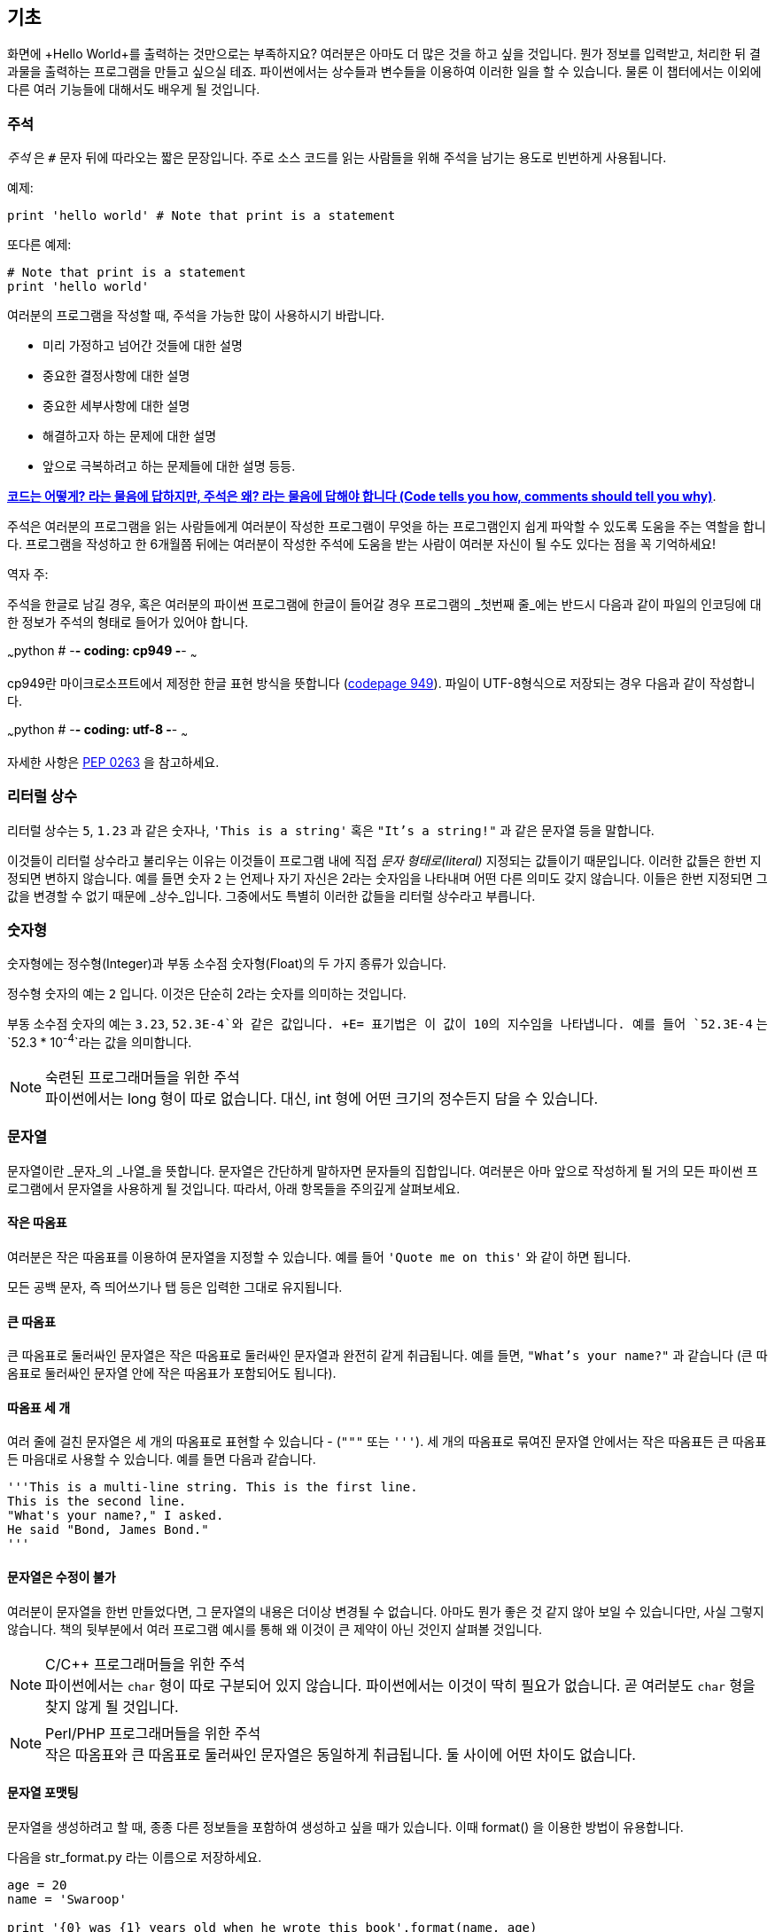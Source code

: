 [[basics]]
== 기초

화면에 +Hello World+를 출력하는 것만으로는 부족하지요? 
여러분은 아마도 더 많은 것을 하고 싶을 것입니다. 뭔가 정보를 입력받고,
처리한 뒤 결과물을 출력하는 프로그램을 만들고 싶으실 테죠.
파이썬에서는 상수들과 변수들을 이용하여 이러한 일을 할 수 있습니다.
물론 이 챕터에서는 이외에 다른 여러 기능들에 대해서도 배우게 될 것입니다.

=== 주석

_주석_ 은 `#` 문자 뒤에 따라오는 짧은 문장입니다.
주로 소스 코드를 읽는 사람들을 위해 주석을 남기는 용도로 빈번하게 사용됩니다.

예제:

[source,python]
--------------------------------------------------
print 'hello world' # Note that print is a statement
--------------------------------------------------

또다른 예제:

[source,python]
--------------------------------------------------
# Note that print is a statement
print 'hello world'
--------------------------------------------------

여러분의 프로그램을 작성할 때, 주석을 가능한 많이 사용하시기 바랍니다.

- 미리 가정하고 넘어간 것들에 대한 설명
- 중요한 결정사항에 대한 설명
- 중요한 세부사항에 대한 설명
- 해결하고자 하는 문제에 대한 설명
- 앞으로 극복하려고 하는 문제들에 대한 설명 등등.

http://www.codinghorror.com/blog/2006/12/code-tells-you-how-comments-tell-you-why.html[*코드는 어떻게?
라는 물음에 답하지만, 주석은 왜? 라는 물음에 답해야 합니다 (Code tells you how,
comments should tell you why)*].

주석은 여러분의 프로그램을 읽는 사람들에게 여러분이 작성한 프로그램이 무엇을 하는 프로그램인지
쉽게 파악할 수 있도록 도움을 주는 역할을 합니다. 프로그램을 작성하고 한 6개월쯤 뒤에는 여러분이 작성한 주석에
도움을 받는 사람이 여러분 자신이 될 수도 있다는 점을 꼭 기억하세요!

역자 주:

주석을 한글로 남길 경우, 혹은 여러분의 파이썬 프로그램에 한글이 들어갈 경우
프로그램의 _첫번째 줄_에는 반드시 다음과 같이 파일의 인코딩에 대한 정보가
주석의 형태로 들어가 있어야 합니다.

~~~python
# -*- coding: cp949 -*-
~~~

cp949란 마이크로소프트에서 제정한 한글 표현 방식을 뜻합니다 (http://ko.wikipedia.org/wiki/%EC%BD%94%EB%93%9C_%ED%8E%98%EC%9D%B4%EC%A7%80_949[codepage 949]). 파일이 UTF-8형식으로 저장되는 경우 다음과 같이 작성합니다.

~~~python
# -*- coding: utf-8 -*-
~~~

자세한 사항은 http://www.python.org/dev/peps/pep-0263/[PEP 0263] 을
참고하세요.

=== 리터럴 상수

리터럴 상수는 `5`, `1.23` 과 같은 숫자나, `'This is a string'` 혹은 `"It's a string!"`
과 같은 문자열 등을 말합니다.

이것들이 리터럴 상수라고 불리우는 이유는 이것들이 프로그램 내에 직접 _문자 형태로(literal)_
지정되는 값들이기 때문입니다. 이러한 값들은 한번 지정되면 변하지 않습니다.
예를 들면 숫자 `2` 는 언제나 자기 자신은 2라는 숫자임을 나타내며 어떤 다른 의미도 갖지 않습니다.
이들은 한번 지정되면 그 값을 변경할 수 없기 때문에 _상수_입니다.
그중에서도 특별히 이러한 값들을 리터럴 상수라고 부릅니다.

=== 숫자형

숫자형에는 정수형(Integer)과 부동 소수점 숫자형(Float)의 두 가지 종류가 있습니다.

정수형 숫자의 예는 `2` 입니다. 이것은 단순히 2라는 숫자를 의미하는 것입니다.

부동 소수점 숫자의 예는 `3.23`, `52.3E-4`와 같은 값입니다. +E= 표기법은
이 값이 10의 지수임을 나타냅니다. 예를 들어 `52.3E-4` 는 `52.3 * 10^-4^`라는 값을
의미합니다.

.숙련된 프로그래머들을 위한 주석

[NOTE]
파이썬에서는 +long+ 형이 따로 없습니다.
대신, +int+ 형에 어떤 크기의 정수든지 담을 수 있습니다.

=== 문자열

문자열이란 _문자_의 _나열_을 뜻합니다. 문자열은 간단하게 말하자면 문자들의 집합입니다.
여러분은 아마 앞으로 작성하게 될 거의 모든 파이썬 프로그램에서 문자열을 사용하게 될 
것입니다. 따라서, 아래 항목들을 주의깊게 살펴보세요.

==== 작은 따옴표

여러분은 작은 따옴표를 이용하여 문자열을 지정할 수 있습니다.
예를 들어 `'Quote me on this'` 와 같이 하면 됩니다.

모든 공백 문자, 즉 띄어쓰기나 탭 등은 입력한 그대로 유지됩니다.

==== 큰 따옴표

큰 따옴표로 둘러싸인 문자열은 작은 따옴표로 둘러싸인 문자열과 완전히 같게 취급됩니다.
예를 들면, `"What's your name?"` 과 같습니다 (큰 따옴표로 둘러싸인 문자열 안에 작은 따옴표가 포함되어도 됩니다).

[[triple_quotes]]
==== 따옴표 세 개

여러 줄에 걸친 문자열은 세 개의 따옴표로 표현할 수 있습니다 - (`"""` 또는 `'''`). 세 개의 따옴표로
묶여진 문자열 안에서는 작은 따옴표든 큰 따옴표든 마음대로 사용할 수 있습니다. 예를 들면 다음과 같습니다.

[source,python]
--------------------------------------------------
'''This is a multi-line string. This is the first line.
This is the second line.
"What's your name?," I asked.
He said "Bond, James Bond."
'''
--------------------------------------------------

==== 문자열은 수정이 불가

여러분이 문자열을 한번 만들었다면, 그 문자열의 내용은 더이상 변경될 수 없습니다.
아마도 뭔가 좋은 것 같지 않아 보일 수 있습니다만, 사실 그렇지 않습니다.
책의 뒷부분에서 여러 프로그램 예시를 통해 왜 이것이 큰 제약이 아닌 것인지 살펴볼 것입니다.

.C/C++ 프로그래머들을 위한 주석
[NOTE]
파이썬에서는 `char` 형이 따로 구분되어 있지 않습니다. 파이썬에서는 이것이 딱히 필요가 없습니다. 곧 여러분도 `char` 형을 찾지 않게 될 것입니다.

.Perl/PHP 프로그래머들을 위한 주석
[NOTE]
작은 따옴표와 큰 따옴표로 둘러싸인 문자열은 동일하게 취급됩니다. 둘 사이에 어떤 차이도 없습니다.

==== 문자열 포맷팅

문자열을 생성하려고 할 때, 종종 다른 정보들을 포함하여 생성하고 싶을 때가 있습니다.
이때 +format()+ 을 이용한 방법이 유용합니다.

다음을 +str_format.py+ 라는 이름으로 저장하세요.

[source,python]
--------------------------------------------------
age = 20
name = 'Swaroop'

print '{0} was {1} years old when he wrote this book'.format(name, age)
print 'Why is {0} playing with that python?'.format(name)
--------------------------------------------------

실행 결과:

--------------------------------------------------
$ python str_format.py
Swaroop was 20 years old when he wrote this book
Why is Swaroop playing with that python?
--------------------------------------------------

.동작 원리

먼저 중괄호로 표현된 특별한 표시들이 포함된 문자열을 만들고,
그 후에 문자열의 +format+ 메소드를 사용하여 이 표시들을 +format+ 메소드에
주어진 인자들로 치환한 것입니다.

위 예시에서는 문자열 내에서 첫번째로 +{0}+ 이 사용되었으며
이것은 format 메소드에 주어진 첫번째 인자, 즉 변수 +name+ 에 해당됩니다.
마찬가지로, 두번째 사용된 표시는 +{1}+ 이며 이것은 format 메소드에 주어진 두번째 인자인
+age+ 에 해당됩니다. 파이썬은 개수를 셀 때 항상 0 부터 시작한다는 점을 유의하세요.
즉, 첫번째 인자의 인덱스는 0 이며, 두번째는 1 입니다.

또한 다음과 같이 문자열 더하기를 이용하여 동일한 결과를 얻을 수도 있습니다.

[source,python]
--------------------------------------------------
name + ' is ' + str(age) + ' years old'
--------------------------------------------------

그러나 이것은 깔끔하지 못하며, 따라서 실수하기도 쉽습니다.
또한 이 경우 각 변수를 일일이 명시적으로 문자열로 변환해주어야 합니다만,
+format+ 메소드를 이용할 경우에는 알아서 자동으로 변환해 줍니다.
또한 +format+ 메소드를 이용할 경우 변수들을 신경쓰지 않고 문자열의 내용을 수정하기 쉽고,
그 반대로 문자열을 신경쓰지 않고도 변수의 위치나 순서 등을 변경하기가 더 쉽습니다.

또한 중괄호 내에 주어진 숫자는 생략할 수 있습니다. 다음 예제를 확인하세요.

[source,python]
--------------------------------------------------
age = 20
name = 'Swaroop'

print '{} was {} years old when he wrote this book'.format(name, age)
print 'Why is {} playing with that python?'.format(name)
--------------------------------------------------

위 프로그램 또한 동일한 결과를 출력합니다.

파이썬의 `format`은 중괄호 표시의 위치에 주어진 인자들의 값을 치환해 넣습니다.
이때, 중괄호 표시에 다음과 같이 좀 더 상세히 세부사항을 지정할 수도 있습니다.

[source,python]
--------------------------------------------------
# 소수점 이하 셋째 자리까지 부동 소숫점 숫자 표기 (0.333)
print '{0:.3f}'.format(1.0/3)
# 밑줄(_)로 11칸을 채우고 가운데 정렬(^)하기 (___hello___)
print '{0:_^11}'.format('hello')
# 사용자 지정 키워드를 이용해 (Swaroop wrote A Byte of Python) 표기
print '{name} wrote {book}'.format(name='Swaroop',
                                   book='A Byte of Python')
--------------------------------------------------

실행 결과:

--------------------------------------------------
0.333
___hello___
Swaroop wrote A Byte of Python
--------------------------------------------------

지금까지 포맷팅에 대해 배웠습니다만, +print+ 명령은 언제나 주어진 문자열의 끝에
"줄바꿈" 문자 (+\n+) 을 덧붙인다는 것 또한 기억하세요.
따라서 +print+ 명령을 호출할 때마다 인자로 주어진 내용들은 항상 다른 줄에 출력됩니다.
이것을 막기 위해서는, +print+ 명령 뒤에 쉼표(,)를 붙여주면 됩니다.

[source,python]
--------------------------------------------------
print "a",
print "b",
--------------------------------------------------

실행 결과:

--------------------------------------------------
a b
--------------------------------------------------

==== 이스케이프(Escape) 문자

여러분이 작은 따옴표(`'`)를 포함하고 있는 문자열 하나를 정의하고 싶다고 해 봅시다.
이 경우 어떻게 이 문자열을 정의하면 될까요? 예를 들면 `What's your name?` 과 같은 문자열을 정의하는 것입니다.
물론 `"What's your name?"`이라고 하면 되겠지만, `'What's your name?'`과 같은 방식을 사용할수는 없습니다.
왜냐면 이 경우 문자열의 시작과 끝이 어디부터 어디까지인지 모호해지기 때문이죠. 따라서 우리는 문자열 안에 포함된 작은 따옴표가
문자열의 끝을 의미하는 것이 아니라는 것을 파이썬에게 알려줘야 합니다.
이것은 _이스케이프 문자_라 불리우는 것을 이용하면 해결할 수 있습니다.
사용법은 작은 따옴표 앞에 `\` 문자(kbd:[enter] 키 위에 있습니다)를 붙여 `\'` 와 같은 방식으로 표기하면 됩니다.
위의 문자열은 `'What\'s your name?'` 과 같이 표기할 수 있습니다.

위 문자열을 정의하는 또 다른 방법은 큰 따옴표를 사용하여 `"What's your
name?"` 과 같이 표기하는 것입니다. 큰 따옴표로 지정된 문자열 안에 포함된 큰 따옴표도
마찬가지로 이스케이프 문자를 이용하여 표기할 수 있습니다. 또한, 여러분이
`\` 문자를 표기하고 싶을 경우에는 `\\` 라 표기하면 됩니다.

한편 여러분이 두줄짜리 문자열을 정의하고 싶을 경우 어떻게 하면 될까요?
한가지 방법은 <<triple_quotes,위에서 다루었듯이>> 따옴표 세 개로 문자열을 정의하거나,
혹은 이스케이프 문자를 이용하여 줄바꿈 문자 (newline character) +\n+ 을 사용하여 줄바꿈을 표현할 수 있습니다.
다음 예제를 확인하세요.

[source,python]
--------------------------------------------------
'This is the first line\nThis is the second line'
--------------------------------------------------

또 한가지 유용한 이스케이프 문자는 `\t`로 표현되는 탭 문자입니다.
이외에도 여러가지 이스케이프 문자를 이용한 표기들이 많이 있지만,
지금은 가장 유용한 것 몇가지를 알려 드리는 것입니다.

한가지 알아두면 좋은 것은 문자열을 정의할 때 한 줄의 끝에 `\` 문자를 붙이면,
줄바꿈 없이 그 다음 줄에 정의된 문자열도 끊김없이 이어 붙여 문자열을 정의하게 됩니다.
예를 들면 다음과 같습니다.

[source,python]
--------------------------------------------------
"This is the first sentence. \
This is the second sentence."
--------------------------------------------------

위 예제는 다음 예제와 동일합니다.

[source,python]
--------------------------------------------------
"This is the first sentence. This is the second sentence."
--------------------------------------------------

==== Raw 문자열

문자열 내에 포함된 이스케이프 문자 등을 처리하지 않고 그대로 출력하고 싶을 때,
문자열 앞에 +r+ 또는 +R+ 문자를 붙여 _Raw_ 문자열임을 표기합니다. 다음 예제를 확인하세요.

[source,python]
--------------------------------------------------
r"Newlines are indicated by \n"
--------------------------------------------------

.정규 표현식 사용자를 위한 주석
[NOTE]
정규 표현식을 사용할 때 언제나 Raw 문자열을 사용하세요. 그렇지 않으면 문자열 내에 이스케이프 문자가
너무 많아져 알아볼 수 없게 될지도 모릅니다. Raw 문자열을 사용하면, `'\\1'` 을 `r'\1'`로 짧게 표기 가능합니다.

=== 변수

리터럴 상수만 사용하며 프로그램을 작성할 수는 없습니다.
뭔가 정보를 담고, 수정할 수 있는 어떤 공간이 필요할 것입니다.
즉, _변수_를 이용하는 것이 좋습니다. 변수는 이름 그대로 _변_할 수 있는 공간을 말하며,
여기에는 무엇이든 저장할 수 있습니다. 변수들은 단순히 정보를 저장할 때 사용되는 컴퓨터 메모리의
한 부분을 가져다 사용하는 것입니다. 리터럴 상수와는 달리, 변수들은 프로그램 내에서 여러 방법을 통해
변경되고 사용되기 때문에 알아보기 쉬운 이름을 지어 줍시다.

=== 식별자 이름 짓기

변수는 식별자의 한 예입니다. _식별자_란 _무언가_를 식별하기 위해 주어진 그것의 이름을 말합니다.
식별자 이름을 짓는데는 다음과 같은 규칙이 있습니다.

- 식별자의 첫 문자는 알파벳 문자 (ASCII 대/소문자 혹은 유니코드 문자)이거나 밑줄 (`_`) 이어야 합니다.
- 나머지는 문자 (ASCII 대/소문자 혹은 유니코드 문자), 밑줄 (`_`), 또는 숫자 (0-9)가 될 수 있습니다.
- 식별자는 대/소문자를 구분합니다. 예를 들어, `myname` 과 `myName` 은 _다릅니다_. 전자의 `n`은 소문자이고,
  후자의 `N`은 대문자입니다.
- _올바른_ 식별자 이름은 `i`, `__my_name`, `name_23` 등과 같습니다. _올바르지 않은_
  식별자 이름은 `2things`, `this is spaced out`, `my-name`, `>a1b2_c3` 등입니다.

=== 자료형

변수는 여러 가지 _자료형_의 값을 담을 수 있습니다. 가장 간단한 자료형의 예는 앞에서 이야기한 숫자형과 문자열입니다.
뒷장에서, <<oop,클래스>>를 이용한 사용자 정의 자료형을 만드는 법 또한 배우게 될 것입니다.

=== 객체

파이썬에서 사용되는 모든 것은 _객체_입니다. "_그것_"'라고 표현하는 대신, "그 _객체_" 라고 말합니다.

.객체 지향 프로그래머들을 위한 주석
[NOTE]
파이썬은 강력한 객체 지향 언어로써 숫자, 문자, 함수 등등 모든 것을 객체로 취급합니다.

이제 리터럴 상수들과 함께 변수를 사용하는 방법을 알아보도록 하겠습니다. 다음 예제를 저장한 후 실행하여 봅시다.

=== 파이썬 프로그램 작성하기

이제부터, 다음과 같이 파이썬 프로그램을 저장하고 실행하도록 합시다.

. Light Table 혹은 여러분이 사용하는 텍스트 편집기를 실행합니다.
. 예제 프로그램을 입력합니다.
. 적당한 파일명을 짓고 저장합니다.
. +python program.py+ 와 같이 실행하여 파이썬 인터프리터를 통해 프로그램을 실행합니다.

=== 예제: 변수와 리터럴 상수 사용하기

다음 프로그램을 입력 후 실행하세요.

[source,python]
--------------------------------------------------
# Filename : var.py
i = 5
print i
i = i + 1
print i

s = '''This is a multi-line string.
This is the second line.'''
print s
--------------------------------------------------

실행 결과:

--------------------------------------------------
5
6
This is a multi-line string.
This is the second line.
--------------------------------------------------

.동작 원리

위 프로그램의 동작 원리는 다음과 같습니다.
먼저, 리터럴 상수 +5+ 라는 값을 변수 +i+ 에 할당 연산자 (`=`)를 이용하여 할당하였습니다.
이러한 한 줄을 명령이라고 부르는데, 이 경우 변수명 +i+ 를 값 +5+ 에 할당하는 행위를 지정해 준 것이기 때문니다.
다음으로, +i+ 에 할당된 값을 +print+ 명령을 이용하여 출력합니다. 그러면 변수에 지정된 값이 화면에 나타납니다.

그리고 +i+ 에 할당된 값에 +1+을 더한 후 그 값을 다시 변수에 할당합니다. 이제 이 값을 출력하면,
예상대로, +6+ 이라는 값이 출력됨을 알 수 있습니다.

리터럴 문자열 상수 또한 앞에서 설명한 과정과 동일한 과정을 거쳐 변수 +s+ 에 저장된 후 화면에 출력됩니다.

.정적 언어 프로그래들을 위한 주석
[NOTE]
파이썬에서는 변수에 값을 할당함으로써 변수가 생성되며 곧바로 사용할 수 있습니다.
따로 변수의 자료형을 지정할 필요가 없으며, 심지어 미리 변수를 선언할 필요도 없습니다.

=== 논리적/물리적 명령행

물리적 명령행이란 프로그램 코드 내에 _직접 표현된_ 한 줄을 의미하는 반면,
논리적 명령행은 _파이썬 인터프리터 관점_에서의 한 명령 단위를 의미합니다.
파이썬은 각각의 물리적 명령행이 곧 논리적 명령행일 것이라고 내부적으로 간주하고 프로그램을 실행합니다.

논리적 명령행이란 예를 들면 `print 'hello world'` 같은 것입니다.
만약 이것이 실제 코드 상으로도 한 줄로 표현되어 있다면 (편집기에서 보이는 그대로를 말합니다),
이 한 줄은 물리적 명령행이라고도 말할 수 있을 것입니다.

일반적으로, 파이썬으로 프로그래밍할 경우 한 명령을 한 행에 적도록 하여
전체적인 코드를 파악하기 쉽게 작성하는 것을 권합니다.

만약 여러분이 한 물리적 명령행에 둘 이상의 논리적 명령행을 넣고 싶다면,
세미콜론 (`;`)을 이용하여 논리적 명령줄의 끝을 명시적으로 파이썬 인터프리터에게 알려줄 수 있습니다.
다음 예제를 확인하세요.

[source,python]
--------------------------------------------------
i = 5
print i
--------------------------------------------------

위 예제는 다음 예제와 같습니다.

[source,python]
--------------------------------------------------
i = 5;
print i;
--------------------------------------------------

이것은 다음 예제와도 같습니다.

[source,python]
--------------------------------------------------
i = 5; print i;
--------------------------------------------------

또한 다음 예제와도 같습니다.

[source,python]
--------------------------------------------------
i = 5; print i
--------------------------------------------------

하지만, 저는 여러분이 *한 물리적 명령행에 두개 이상의 논리적 명령행을 사용하지 말 것*을 *강력히 권합니다*.
즉, 세미콜론을 사용하지 말아 주세요. 사실, 저는 파이썬 프로그램을 작성할 때 세미콜론을 _한번도_
사용해 본 적이 없고, 또 다른 사람이 사용하는 것을 본 적도 없습니다.

한 명령행이 너무 길어서 보기가 불편한 경우, 백슬래시 문자(`\`)를 이용하여
한 논리적 명령행을 여러 물리적 명령행으로 나눌 수 있습니다. 이를 _명시적 행간 합치기_라 부릅니다.

[source,python]
--------------------------------------------------
s = 'This is a string. \
This continues the string.'
print s
--------------------------------------------------

실행 결과:

--------------------------------------------------
This is a string. This continues the string.
--------------------------------------------------

다음과 같이 쓸 수도 있습니다.

[source,python]
--------------------------------------------------
print \
i
--------------------------------------------------

위 예제는 다음과 같습니다.

[source,python]
--------------------------------------------------
print i
--------------------------------------------------

가끔, 백슬래시 없이 행간을 합칠 수 있는 경우도 있습니다. 이것은 명령행의 중간에 괄호가 있을 때,
즉 대괄호나 중괄호를 열었을 경우 괄호를 닫을 때까지 백슬래시 없이도 모두 같은 명령행으로 간주됩니다.
이것은 *암시적 행간 합치기*라고 부릅니다. 뒷장에서 <<list,리스트>>를 사용하여 프로그램을 작성할 때
이런 경우를 보게 될 것입니다.

[[indentation]]
=== 들여쓰기

파이썬에서 공백은 중요한 역할을 합니다. 사실, *한 행의 앞에 붙어있는 공백이 정말로 중요합니다*.
이것을 _들여쓰기_라 부릅니다. 한 논리적 명령행의 앞에 붙어있는 공백 (빈 칸 혹은 탭)은 
논리적 명령행의 들여쓰기 단계를 의미하며, 이것은 한 명령의 범위를 구분하는 데 사용됩니다.

이것은 같은 단계에 있는 명령들은 _반드시_ 같은 들여쓰기를 사용해야 함을 의미합니다.
이러한 같은 들여쓰기를 사용하고 있는 명령들의 집합을 *블록(block)* 이라고 부릅니다.
뒷장에서 예제를 통해 블록에 대해 다루게 될 것입니다.

지금 여러분이 기억하셔야 할 것은 잘못된 들여쓰기는 오류를 일으킨다는 것입니다. 다음 예제를 봅시다.

[source,python]
--------------------------------------------------
i = 5
# 다음 행에서 오류가 발생합니다! 행 앞에 잘못된 공백이 한 칸 있습니다.
 print 'Value is ', i
print 'I repeat, the value is ', i
--------------------------------------------------

위 예제를 실행하면 다음과 같이 오류가 발생합니다.

--------------------------------------------------
  File "whitespace.py", line 5
    print 'Value is ', i
    ^
IndentationError: unexpected indent
--------------------------------------------------

두번째 행 앞에 공백이 한칸 있다는 점을 확인하세요. 위와 같은 오류는 파이썬이 우리에게 프로그램의 문법이 잘못되었음을,
즉 프로그램이 뭔가 잘못 작성되었다는 것을 알려 주는 것입니다. 이 오류가 의미하는 것은 _여러분이 임의로 새 블록을 시작할 수 없음_
을 의미합니다. 새 블록을 시작할 수 있는 경우에 대해 <<control_flow,흐름 제어>> 챕터에서 다루게 될 것입니다.

.들여쓰기 하는 법
들여쓰기를 할 때에는 공백 4개를 이용하세요. 이것은 파이썬 언어에서 공식적으로 추천하는 방법입니다.
좋은 편집기들은 이 사항을 자동으로 준수합니다. 또, 들여쓰기를 할 때에는 항상 같은 개수의 공백을 사용해야 한다는 점에 유의하시기 바랍니다.

.정적 언어 프로그래머들을 위한 주석
[NOTE]
파이썬은 블록 구분을 위해 들여쓰기를 사용하며, 중괄호를 사용하지 않습니다.
파이썬에서 `from __future__ import braces` 명령을 실행하여 자세한 사항을 확인하세요.

=== 요약
지금까지 파이썬의 여러 기본적인 특징에 대해 배워보았습니다. 이제 흐름 제어와 같이 좀 더 재미있는 부분에 대해 배워 보도록 하겠습니다.
다음 챕터로 넘어가기 전, 이 챕터에서 배운 내용에 대해 미리 익숙해져 두기를 바랍니다.
